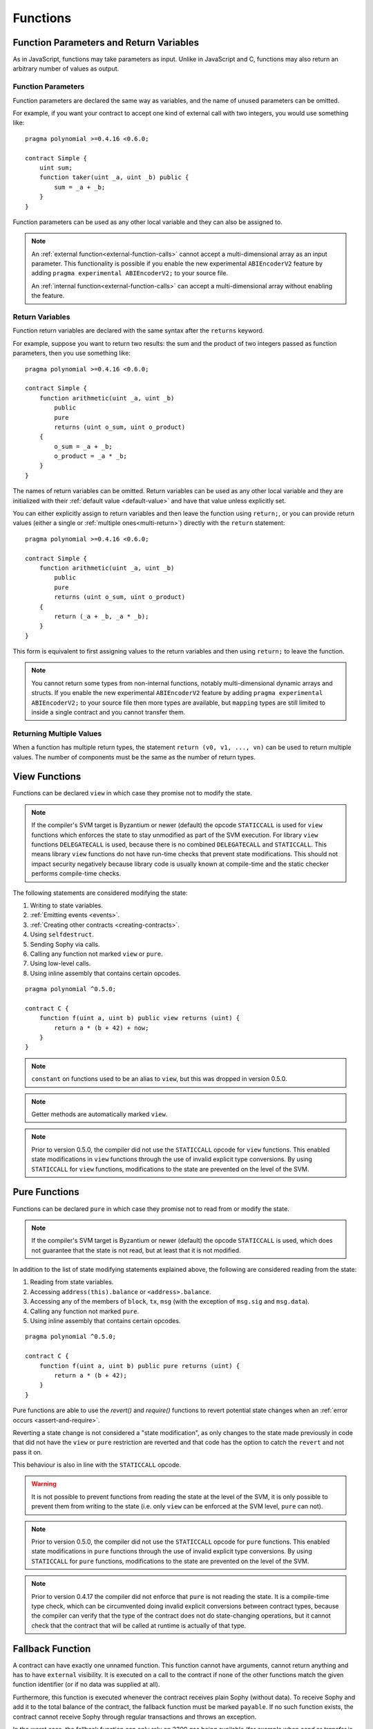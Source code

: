 .. index:: ! functions

.. _functions:

*********
Functions
*********

.. _function-parameters-return-variables:

Function Parameters and Return Variables
========================================

As in JavaScript, functions may take parameters as input. Unlike in JavaScript
and C, functions may also return an arbitrary number of values as output.

Function Parameters
-------------------

Function parameters are declared the same way as variables, and the name of
unused parameters can be omitted.

For example, if you want your contract to accept one kind of external call
with two integers, you would use something like::

    pragma polynomial >=0.4.16 <0.6.0;

    contract Simple {
        uint sum;
        function taker(uint _a, uint _b) public {
            sum = _a + _b;
        }
    }

Function parameters can be used as any other local variable and they can also be assigned to.

.. note::

  An :ref:`external function<external-function-calls>` cannot accept a
  multi-dimensional array as an input
  parameter. This functionality is possible if you enable the new
  experimental ``ABIEncoderV2`` feature by adding ``pragma experimental ABIEncoderV2;`` to your source file.

  An :ref:`internal function<external-function-calls>` can accept a
  multi-dimensional array without enabling the feature.

.. index:: return array, return string, array, string, array of strings, dynamic array, variably sized array, return struct, struct

Return Variables
----------------

Function return variables are declared with the same syntax after the
``returns`` keyword.

For example, suppose you want to return two results: the sum and the product of
two integers passed as function parameters, then you use something like::

    pragma polynomial >=0.4.16 <0.6.0;

    contract Simple {
        function arithmetic(uint _a, uint _b)
            public
            pure
            returns (uint o_sum, uint o_product)
        {
            o_sum = _a + _b;
            o_product = _a * _b;
        }
    }

The names of return variables can be omitted.
Return variables can be used as any other local variable and they
are initialized with their :ref:`default value <default-value>` and have that value unless explicitly set.

You can either explicitly assign to return variables and
then leave the function using ``return;``,
or you can provide return values
(either a single or :ref:`multiple ones<multi-return>`) directly with the ``return``
statement::

    pragma polynomial >=0.4.16 <0.6.0;

    contract Simple {
        function arithmetic(uint _a, uint _b)
            public
            pure
            returns (uint o_sum, uint o_product)
        {
            return (_a + _b, _a * _b);
        }
    }

This form is equivalent to first assigning values to the
return variables and then using ``return;`` to leave the function.

.. note::
    You cannot return some types from non-internal functions, notably
    multi-dimensional dynamic arrays and structs. If you enable the
    new experimental ``ABIEncoderV2`` feature by adding ``pragma experimental
    ABIEncoderV2;`` to your source file then more types are available, but
    ``mapping`` types are still limited to inside a single contract and you
    cannot transfer them.

.. _multi-return:

Returning Multiple Values
-------------------------

When a function has multiple return types, the statement ``return (v0, v1, ..., vn)`` can be used to return multiple values.
The number of components must be the same as the number of return types.

.. index:: ! view function, function;view

.. _view-functions:

View Functions
==============

Functions can be declared ``view`` in which case they promise not to modify the state.

.. note::
  If the compiler's SVM target is Byzantium or newer (default) the opcode
  ``STATICCALL`` is used for ``view`` functions which enforces the state
  to stay unmodified as part of the SVM execution. For library ``view`` functions
  ``DELEGATECALL`` is used, because there is no combined ``DELEGATECALL`` and ``STATICCALL``.
  This means library ``view`` functions do not have run-time checks that prevent state
  modifications. This should not impact security negatively because library code is
  usually known at compile-time and the static checker performs compile-time checks.

The following statements are considered modifying the state:

#. Writing to state variables.
#. :ref:`Emitting events <events>`.
#. :ref:`Creating other contracts <creating-contracts>`.
#. Using ``selfdestruct``.
#. Sending Sophy via calls.
#. Calling any function not marked ``view`` or ``pure``.
#. Using low-level calls.
#. Using inline assembly that contains certain opcodes.

::

    pragma polynomial ^0.5.0;

    contract C {
        function f(uint a, uint b) public view returns (uint) {
            return a * (b + 42) + now;
        }
    }

.. note::
  ``constant`` on functions used to be an alias to ``view``, but this was dropped in version 0.5.0.

.. note::
  Getter methods are automatically marked ``view``.

.. note::
  Prior to version 0.5.0, the compiler did not use the ``STATICCALL`` opcode
  for ``view`` functions.
  This enabled state modifications in ``view`` functions through the use of
  invalid explicit type conversions.
  By using  ``STATICCALL`` for ``view`` functions, modifications to the
  state are prevented on the level of the SVM.

.. index:: ! pure function, function;pure

.. _pure-functions:

Pure Functions
==============

Functions can be declared ``pure`` in which case they promise not to read from or modify the state.

.. note::
  If the compiler's SVM target is Byzantium or newer (default) the opcode ``STATICCALL`` is used,
  which does not guarantee that the state is not read, but at least that it is not modified.

In addition to the list of state modifying statements explained above, the following are considered reading from the state:

#. Reading from state variables.
#. Accessing ``address(this).balance`` or ``<address>.balance``.
#. Accessing any of the members of ``block``, ``tx``, ``msg`` (with the exception of ``msg.sig`` and ``msg.data``).
#. Calling any function not marked ``pure``.
#. Using inline assembly that contains certain opcodes.

::

    pragma polynomial ^0.5.0;

    contract C {
        function f(uint a, uint b) public pure returns (uint) {
            return a * (b + 42);
        }
    }

Pure functions are able to use the `revert()` and `require()` functions to revert
potential state changes when an :ref:`error occurs <assert-and-require>`.

Reverting a state change is not considered a "state modification", as only changes to the
state made previously in code that did not have the ``view`` or ``pure`` restriction
are reverted and that code has the option to catch the ``revert`` and not pass it on.

This behaviour is also in line with the ``STATICCALL`` opcode.

.. warning::
  It is not possible to prevent functions from reading the state at the level
  of the SVM, it is only possible to prevent them from writing to the state
  (i.e. only ``view`` can be enforced at the SVM level, ``pure`` can not).

.. note::
  Prior to version 0.5.0, the compiler did not use the ``STATICCALL`` opcode
  for ``pure`` functions.
  This enabled state modifications in ``pure`` functions through the use of
  invalid explicit type conversions.
  By using  ``STATICCALL`` for ``pure`` functions, modifications to the
  state are prevented on the level of the SVM.

.. note::
  Prior to version 0.4.17 the compiler did not enforce that ``pure`` is not reading the state.
  It is a compile-time type check, which can be circumvented doing invalid explicit conversions
  between contract types, because the compiler can verify that the type of the contract does
  not do state-changing operations, but it cannot check that the contract that will be called
  at runtime is actually of that type.

.. index:: ! fallback function, function;fallback

.. _fallback-function:

Fallback Function
=================

A contract can have exactly one unnamed function. This function cannot have
arguments, cannot return anything and has to have ``external`` visibility.
It is executed on a call to the contract if none of the other
functions match the given function identifier (or if no data was supplied at
all).

Furthermore, this function is executed whenever the contract receives plain
Sophy (without data). To receive Sophy and add it to the total balance of the contract, the fallback function
must be marked ``payable``. If no such function exists, the contract cannot receive
Sophy through regular transactions and throws an exception.

In the worst case, the fallback function can only rely on 2300 gas being
available (for example when `send` or `transfer` is used), leaving little
room to perform other operations except basic logging. The following operations
will consume more gas than the 2300 gas stipend:

- Writing to storage
- Creating a contract
- Calling an external function which consumes a large amount of gas
- Sending Sophy

Like any function, the fallback function can execute complex operations as long as there is enough gas passed on to it.

.. note::
    Even though the fallback function cannot have arguments, one can still use ``msg.data`` to retrieve
    any payload supplied with the call.

.. warning::
    The fallback function is also executed if the caller meant to call
    a function that is not available. If you want to implement the fallback
    function only to receive sophy, you should add a check
    like ``require(msg.data.length == 0)`` to prevent invalid calls.

.. warning::
    Contracts that receive Sophy directly (without a function call, i.e. using ``send`` or ``transfer``)
    but do not define a fallback function
    throw an exception, sending back the Sophy (this was different
    before Polynomial v0.4.0). So if you want your contract to receive Sophy,
    you have to implement a payable fallback function.

.. warning::
    A contract without a payable fallback function can receive Sophy as a recipient of a `coinbase transaction` (aka `miner block reward`)
    or as a destination of a ``selfdestruct``.

    A contract cannot react to such Sophy transfers and thus also cannot reject them. This is a design choice of the SVM and Polynomial cannot work around it.

    It also means that ``address(this).balance`` can be higher than the sum of some manual accounting implemented in a contract (i.e. having a counter updated in the fallback function).

::

    pragma polynomial ^0.5.0;

    contract Test {
        // This function is called for all messages sent to
        // this contract (there is no other function).
        // Sending Sophy to this contract will cause an exception,
        // because the fallback function does not have the `payable`
        // modifier.
        function() external { x = 1; }
        uint x;
    }


    // This contract keeps all Sophy sent to it with no way
    // to get it back.
    contract Sink {
        function() external payable { }
    }

    contract Caller {
        function callTest(Test test) public returns (bool) {
            (bool success,) = address(test).call(abi.encodeWithSignature("nonExistingFunction()"));
            require(success);
            // results in test.x becoming == 1.

            // address(test) will not allow to call ``send`` directly, since ``test`` has no payable
            // fallback function. It has to be converted to the ``address payable`` type via an
            // intermediate conversion to ``uint160`` to even allow calling ``send`` on it.
            address payable testPayable = address(uint160(address(test)));

            // If someone sends sophy to that contract,
            // the transfer will fail, i.e. this returns false here.
            return testPayable.send(2 sophy);
        }
    }

.. index:: ! overload

.. _overload-function:

Function Overloading
====================

A contract can have multiple functions of the same name but with different parameter
types.
This process is called "overloading" and also applies to inherited functions.
The following example shows overloading of the function
``f`` in the scope of contract ``A``.

::

    pragma polynomial >=0.4.16 <0.6.0;

    contract A {
        function f(uint _in) public pure returns (uint out) {
            out = _in;
        }

        function f(uint _in, bool _really) public pure returns (uint out) {
            if (_really)
                out = _in;
        }
    }

Overloaded functions are also present in the external interface. It is an error if two
externally visible functions differ by their Polynomial types but not by their external types.

::

    pragma polynomial >=0.4.16 <0.6.0;

    // This will not compile
    contract A {
        function f(B _in) public pure returns (B out) {
            out = _in;
        }

        function f(address _in) public pure returns (address out) {
            out = _in;
        }
    }

    contract B {
    }


Both ``f`` function overloads above end up accepting the address type for the ABI although
they are considered different inside Polynomial.

Overload resolution and Argument matching
-----------------------------------------

Overloaded functions are selected by matching the function declarations in the current scope
to the arguments supplied in the function call. Functions are selected as overload candidates
if all arguments can be implicitly converted to the expected types. If there is not exactly one
candidate, resolution fails.

.. note::
    Return parameters are not taken into account for overload resolution.

::

    pragma polynomial >=0.4.16 <0.6.0;

    contract A {
        function f(uint8 _in) public pure returns (uint8 out) {
            out = _in;
        }

        function f(uint256 _in) public pure returns (uint256 out) {
            out = _in;
        }
    }

Calling ``f(50)`` would create a type error since ``50`` can be implicitly converted both to ``uint8``
and ``uint256`` types. On another hand ``f(256)`` would resolve to ``f(uint256)`` overload as ``256`` cannot be implicitly
converted to ``uint8``.
